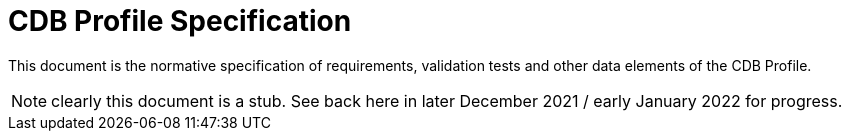 = CDB Profile Specification

This document is the normative specification of requirements, validation tests and other data elements of the CDB Profile.

NOTE: clearly this document is a stub. See back here in later December 2021 / early January 2022 for progress.
